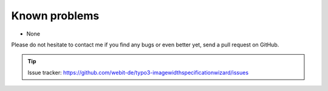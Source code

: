 Known problems
--------------

- None

Please do not hesitate to contact me if you find any bugs or even
better yet, send a pull request on GitHub.

.. tip::
	Issue tracker: https://github.com/webit-de/typo3-imagewidthspecificationwizard/issues
